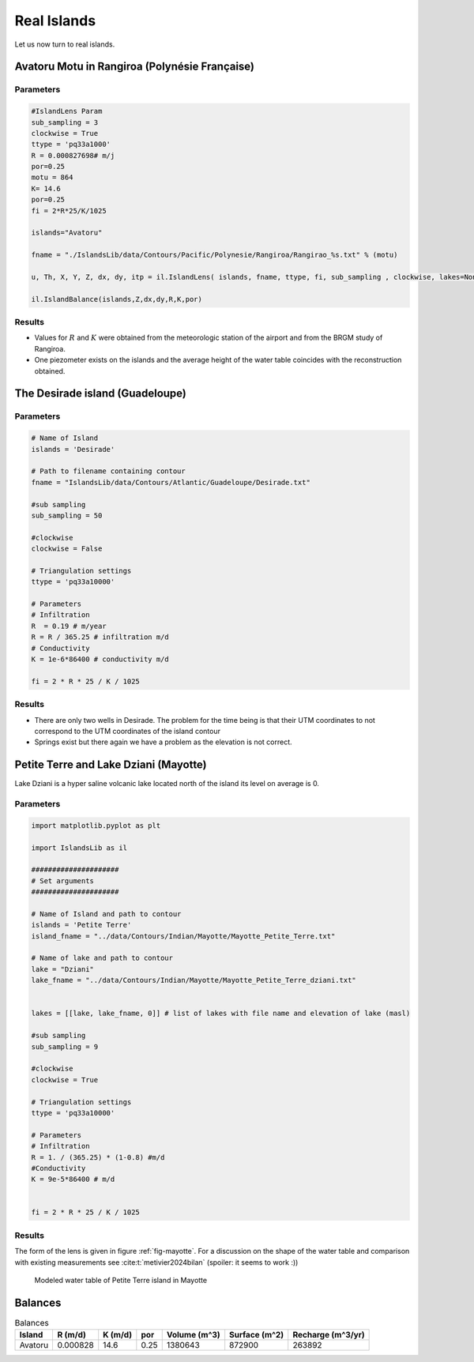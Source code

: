 Real Islands
************

Let us now turn to real islands. 

Avatoru Motu in Rangiroa (Polynésie Française)
===============================================


Parameters
----------

.. code:: python

    #IslandLens Param
    sub_sampling = 3
    clockwise = True
    ttype = 'pq33a1000'
    R = 0.000827698# m/j
    por=0.25
    motu = 864
    K= 14.6
    por=0.25
    fi = 2*R*25/K/1025

    islands="Avatoru" 

    fname = "./IslandsLib/data/Contours/Pacific/Polynesie/Rangiroa/Rangirao_%s.txt" % (motu)

    u, Th, X, Y, Z, dx, dy, itp = il.IslandLens( islands, fname, ttype, fi, sub_sampling , clockwise, lakes=None, plot=False)

    il.IslandBalance(islands,Z,dx,dy,R,K,por)

Results
-------

* Values for :math:`R` and :math:`K` were obtained from the meteorologic station of the airport and from the BRGM study of Rangiroa. 
* One piezometer exists on the islands and the average height of the water table coincides with the reconstruction obtained. 

.. figure:: ./figures/Avatoru.svg



The Desirade island (Guadeloupe)
================================

Parameters
----------
.. code:: python

    # Name of Island
    islands = 'Desirade'

    # Path to filename containing contour
    fname = "IslandsLib/data/Contours/Atlantic/Guadeloupe/Desirade.txt"

    #sub sampling
    sub_sampling = 50

    #clockwise
    clockwise = False

    # Triangulation settings
    ttype = 'pq33a10000'

    # Parameters
    # Infiltration
    R  = 0.19 # m/year
    R = R / 365.25 # infiltration m/d
    # Conductivity
    K = 1e-6*86400 # conductivity m/d

    fi = 2 * R * 25 / K / 1025

Results
-------

* There are only two wells in Desirade. The problem for the time being is that their UTM coordinates to not correspond to the UTM coordinates of the island contour 
* Springs exist but there again we have a problem as the elevation is not correct.

.. figure:: ./figures/PhiPlot.svg



Petite Terre and Lake Dziani (Mayotte)
======================================

Lake Dziani is a hyper saline 
volcanic lake located north of the island
its level on average is 0. 

Parameters
----------

.. code:: python 

    import matplotlib.pyplot as plt

    import IslandsLib as il

    #####################
    # Set arguments
    #####################

    # Name of Island and path to contour
    islands = 'Petite Terre'
    island_fname = "../data/Contours/Indian/Mayotte/Mayotte_Petite_Terre.txt"

    # Name of lake and path to contour
    lake = "Dziani"
    lake_fname = "../data/Contours/Indian/Mayotte/Mayotte_Petite_Terre_dziani.txt"


    lakes = [[lake, lake_fname, 0]] # list of lakes with file name and elevation of lake (masl)

    #sub sampling
    sub_sampling = 9

    #clockwise
    clockwise = True

    # Triangulation settings
    ttype = 'pq33a10000'

    # Parameters
    # Infiltration
    R = 1. / (365.25) * (1-0.8) #m/d 
    #Conductivity
    K = 9e-5*86400 # m/d


    fi = 2 * R * 25 / K / 1025


Results
-------

The form of the lens is given  in figure :ref:`fig-mayotte`. 
For a discussion on the shape of the water table and comparison with existing measurements see :cite:t:`metivier2024bilan` (spoiler: it seems to work :))

.. _fig-mayotte:

.. figure:: ./figures/Petite_Terre.svg

    Modeled water table of Petite Terre island in Mayotte


Balances
========

.. list-table:: Balances
  :header-rows: 1

  * - Island
    - R (m/d)
    - K (m/d)
    - por
    - Volume (m^3)
    - Surface (m^2)
    - Recharge (m^3/yr)

  * - Avatoru
    - 0.000828
    - 14.6
    - 0.25
    - 1380643
    - 872900
    - 263892
